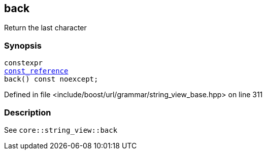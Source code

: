 :relfileprefix: ../../../../
[#18F4819BEE440ED51392CC7CF1C91ED6EFAAF5F0]
== back

pass:v,q[Return the last character]


=== Synopsis

[source,cpp,subs="verbatim,macros,-callouts"]
----
constexpr
xref:reference/boost/urls/grammar/string_view_base/const_reference.adoc[const_reference]
back() const noexcept;
----

Defined in file <include/boost/url/grammar/string_view_base.hpp> on line 311

=== Description

pass:v,q[See `core::string_view::back`]


